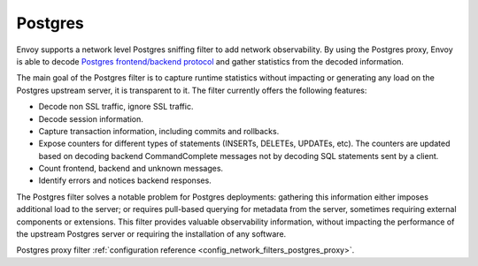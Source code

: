 .. _arch_overview_postgres:

Postgres
==========

Envoy supports a network level Postgres sniffing filter to add network observability. By using the
Postgres proxy, Envoy is able to decode `Postgres frontend/backend protocol`_ and gather
statistics from the decoded information.

The main goal of the Postgres filter is to capture runtime statistics without impacting or
generating any load on the Postgres upstream server, it is transparent to it. The filter currently
offers the following features:

* Decode non SSL traffic, ignore SSL traffic.
* Decode session information.
* Capture transaction information, including commits and rollbacks.
* Expose counters for different types of statements (INSERTs, DELETEs, UPDATEs, etc). 
  The counters are updated based on decoding backend CommandComplete messages not by decoding SQL statements sent by a client.
* Count frontend, backend and unknown messages.
* Identify errors and notices backend responses.

The Postgres filter solves a notable problem for Postgres deployments:
gathering this information either imposes additional load to the server; or
requires pull-based querying for metadata from the server, sometimes requiring
external components or extensions. This filter provides valuable observability
information, without impacting the performance of the upstream Postgres
server or requiring the installation of any software.

Postgres proxy filter :ref:`configuration reference <config_network_filters_postgres_proxy>`.

.. _Postgres frontend/backend protocol: https://www.postgresql.org/docs/current/protocol.html
